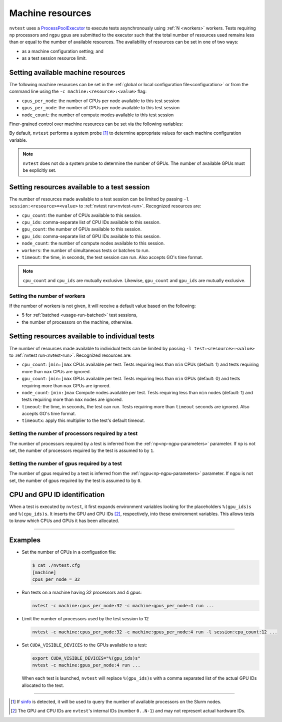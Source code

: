 .. _basics-resource:

Machine resources
=================

``nvtest`` uses a `ProcessPoolExecutor <https://docs.python.org/3/library/concurrent.futures.html#concurrent.futures.ProcessPoolExecutor>`_ to execute tests asynchronously using :ref:`N <workers>` workers.  Tests requiring ``np`` processors and ``ngpu`` gpus are submitted to the executor such that the total number of resources used remains less than or equal to the number of available resources.  The availability of resources can be set in one of two ways:

* as a machine configuration setting; and
* as a test session resource limit.

Setting available machine resources
-----------------------------------

The following machine resources can be set in the :ref:`global or local configuration file<configuration>` or from the command line using the ``-c machine:<resource>:<value>`` flag:

* ``cpus_per_node``: the number of CPUs per node available to this test session
* ``gpus_per_node``: the number of GPUs per node available to this test session
* ``node_count``: the number of compute modes available to this test session

Finer-grained control over machine resources can be set via the following variables:

By default, ``nvtest`` performs a system probe [1]_ to determine appropriate values for each machine configuration variable.

.. note::

    ``nvtest`` does not do a system probe to determine the number of GPUs.  The number of available GPUs must be explicitly set.

Setting resources available to a test session
---------------------------------------------

The number of resources made available to a test session can be limited by passing ``-l session:<resource>=<value>`` to :ref:`nvtest run<nvtest-run>`.  Recognized resources are:

* ``cpu_count``: the number of CPUs available to this session.
* ``cpu_ids``: comma-separate list of CPU IDs available to this session.
* ``gpu_count``: the number of GPUs available to this session.
* ``gpu_ids``: comma-separate list of GPU IDs available to this session.
* ``node_count``: the number of compute nodes available to this session.
* ``workers``: the number of simultaneous tests or batches to run.
* ``timeout``: the time, in seconds, the test session can run.  Also accepts GO's time format.

.. note::

    ``cpu_count`` and ``cpu_ids`` are mutually exclusive.  Likewise, ``gpu_count`` and ``gpu_ids`` are mutually exclusive.

.. _workers:

Setting the number of workers
.............................

If the number of workers is not given, it will receive a default value based on the following:

* 5 for :ref:`batched <usage-run-batched>` test sessions,
* the number of processors on the machine, otherwise.

Setting resources available to individual tests
-----------------------------------------------

The number of resources made available to individual tests can be limited by passing ``-l test:<resource>=<value>`` to :ref:`nvtest run<nvtest-run>`.  Recognized resources are:

* ``cpu_count``: ``[min:]max`` CPUs available per test.  Tests requiring less than ``min`` CPUs (default: 1) and tests requiring more than ``max`` CPUs are ignored.
* ``gpu_count``: ``[min:]max`` GPUs available per test.  Tests requiring less than ``min`` GPUs (default: 0) and tests requiring more than ``max`` GPUs are ignored.
* ``node_count``: ``[min:]max`` Compute nodes available per test.  Tests requiring less than ``min`` nodes (default: 1) and tests requiring more than ``max`` nodes are ignored.
* ``timeout``: the time, in seconds, the test can run.  Tests requiring more than ``timeout`` seconds are ignored.  Also accepts GO's time format.
* ``timeoutx``: apply this multiplier to the test's default timeout.

Setting the number of processors required by a test
...................................................

The number of processors required by a test is inferred from the :ref:`np<np-ngpu-parameters>` parameter.  If ``np`` is not set, the number of processors required by the test is assumed to by ``1``.

Setting the number of gpus required by a test
.............................................

The number of gpus required by a test is inferred from the :ref:`ngpu<np-ngpu-parameters>` parameter.  If ``ngpu`` is not set, the number of gpus required by the test is assumed to by ``0``.


CPU and GPU ID identification
------------------------------

When a test is executed by ``nvtest``, it first expands environment variables looking for the placeholders ``%(gpu_ids)s`` and ``%(cpu_ids)s``. It inserts the GPU and CPU IDs [2]_, respectively, into these environment variables. This allows tests to know which CPUs and GPUs it has been allocated.

-----------------------

Examples
--------

* Set the number of CPUs in a configuation file:

  .. code-block:: console

      $ cat ./nvtest.cfg
      [machine]
      cpus_per_node = 32

* Run tests on a machine having 32 processors and 4 gpus:

  .. code-block:: console

      nvtest -c machine:cpus_per_node:32 -c machine:gpus_per_node:4 run ...


* Limit the number of processors used by the test session to 12

  .. code-block:: console

      nvtest -c machine:cpus_per_node:32 -c machine:gpus_per_node:4 run -l session:cpu_count:12 ...

* Set ``CUDA_VISIBLE_DEVICES`` to the GPUs available to a test:

  .. code-block:: console

      export CUDA_VISIBLE_DEVICES="%(gpu_ids)s"
      nvtest -c machine:gpus_per_node:4 run ...

  When each test is launched, ``nvtest`` will replace ``%(gpu_ids)s`` with a comma separated list of the actual GPU IDs allocated to the test.

-----------------------

.. [1] If `sinfo <https://slurm.schedmd.com/sinfo.html>`_ is detected, it will be used to query the number of available processors on the Slurm nodes.
.. [2] The GPU and CPU IDs are ``nvtest``'s internal IDs (number ``0..N-1``) and may not represent actual hardware IDs.
